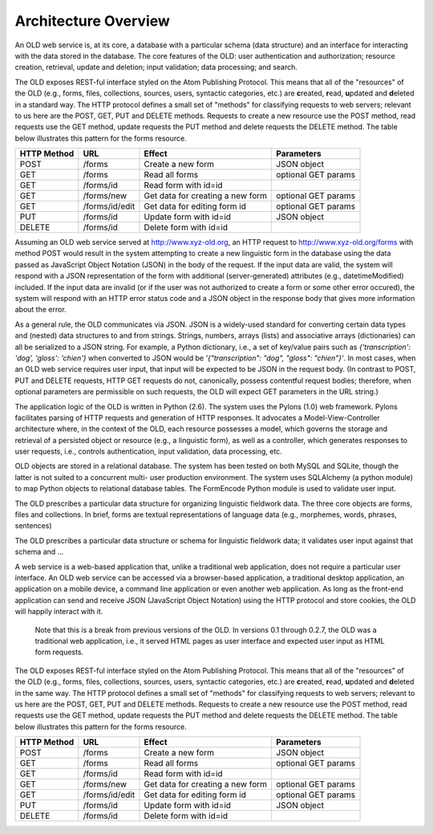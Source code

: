 ================================================================================
Architecture Overview
================================================================================

An OLD web service is, at its core, a database with a particular schema (data
structure) and an interface for interacting with the data stored in the database.
The core features of the OLD: user authentication and authorization; resource
creation, retrieval, update and deletion; input validation; data processing; and
search.

The OLD exposes REST-ful interface styled on the Atom Publishing Protocol.  This
means that all of the "resources" of the OLD (e.g., forms, files, collections,
sources, users, syntactic categories, etc.) are **c**\ reated, **r**\ ead,
**u**\ pdated and **d**\ eleted in a standard way.  The HTTP protocol defines a
small set of "methods" for classifying requests to web servers; relevant to us
here are the POST, GET, PUT and DELETE methods.  Requests to create a new
resource use the POST method, read requests use the GET method, update requests
the PUT method and delete requests the DELETE method.  The table below
illustrates this pattern for the forms resource.

+-------------+----------------+----------------------------------+---------------------------+
| HTTP Method | URL            | Effect                           | Parameters                |
+=============+================+==================================+===========================+
| POST        | /forms         | Create a new form                | JSON object               |
+-------------+----------------+----------------------------------+---------------------------+
| GET         | /forms         | Read all forms                   | optional GET params       |
+-------------+----------------+----------------------------------+---------------------------+
| GET         | /forms/id      | Read form with id=id             |                           |
+-------------+----------------+----------------------------------+---------------------------+
| GET         | /forms/new     | Get data for creating a new form | optional GET params       |
+-------------+----------------+----------------------------------+---------------------------+
| GET         | /forms/id/edit | Get data for editing form id     | optional GET params       |
+-------------+----------------+----------------------------------+---------------------------+
| PUT         | /forms/id      | Update form with id=id           | JSON object               |
+-------------+----------------+----------------------------------+---------------------------+
| DELETE      | /forms/id      | Delete form with id=id           |                           |
+-------------+----------------+----------------------------------+---------------------------+

Assuming an OLD web service served at http://www.xyz-old.org, an HTTP request to
http://www.xyz-old.org/forms with method POST would result in the system
attempting to create a new linguistic form in the database using the data passed
as JavaScript Object Notation (JSON) in the body of the request.  If the input
data are valid, the system will respond with a JSON representation of the form
with additional (server-generated) attributes (e.g., datetimeModified) included.
If the input data are invalid (or if the user was not authorized to create a
form or some other error occured), the system will respond with an HTTP error
status code and a JSON object in the response body that gives more information
about the error.

As a general rule, the OLD communicates via JSON.  JSON is a widely-used
standard for converting certain data types and (nested) data structures to and from
strings.  Strings, numbers, arrays (lists) and associative arrays (dictionaries)
can all be serialized to a JSON string.  For example, a Python dictionary, i.e.,
a set of key/value pairs such as `{'transcription': 'dog', 'gloss': 'chien'}`
when converted to JSON would be `'{"transcription": "dog", "gloss": "chien"}'`.
In most cases, when an OLD web service requires user input, that input will be
expected to be JSON in the request body.  (In contrast to POST, PUT and DELETE
requests, HTTP GET requests do not, canonically, possess contentful request
bodies; therefore, when optional parameters are permissible on such requests,
the OLD will expect GET parameters in the URL string.)

The application logic of the OLD is written in Python (2.6).  The system uses
the Pylons (1.0) web framework.  Pylons facilitates parsing of HTTP requests and
generation of HTTP responses.  It advocates a Model-View-Controller architecture
where, in the context of the OLD, each resource possesses a model, which governs
the storage and retrieval of a persisted object or resource (e.g., a linguistic
form), as well as a controller, which generates responses to user requests, i.e.,
controls authentication, input validation, data processing, etc.

OLD objects are stored in a relational database.  The system has been tested on
both MySQL and SQLite, though the latter is not suited to a concurrent multi-
user production environment.  The system uses SQLAlchemy (a python module) to
map Python objects to relational database tables.  The FormEncode Python module
is used to validate user input.

The OLD prescribes a particular data structure for organizing linguistic
fieldwork data.  The three core objects are forms, files and collections.  In
brief, forms are textual representations of language data (e.g., morphemes,
words, phrases, sentences)

The OLD prescribes a particular data structure or schema for linguistic
fieldwork data; it validates user input against that schema and ...

A web service is a web-based application
that, unlike a traditional web application, does not require a particular user
interface.  An OLD web service can be accessed via a browser-based application,
a traditional desktop application, an application on a mobile device, a command
line application or even another web application.  As long as the front-end
application can send and receive JSON (JavaScript Object Notation) using the
HTTP protocol and store cookies, the OLD will happily interact with it.

    Note that this is a break from previous versions of the OLD.  In versions 0.1
    through 0.2.7, the OLD was a traditional web application, i.e., it served HTML
    pages as user interface and expected user input as HTML form requests.

The OLD exposes REST-ful interface styled on the Atom Publishing Protocol.  This
means that all of the "resources" of the OLD (e.g., forms, files, collections,
sources, users, syntactic categories, etc.) are **c**\ reated, **r**\ ead,
**u**\ pdated and **d**\ eleted in the same way.  The HTTP protocol defines a
small set of "methods" for classifying requests to web servers; relevant to us
here are the POST, GET, PUT and DELETE methods.  Requests to create a new
resource use the POST method, read requests use the GET method, update requests
the PUT method and delete requests the DELETE method.  The table below
illustrates this pattern for the forms resource.

+-------------+----------------+----------------------------------+---------------------------+
| HTTP Method | URL            | Effect                           | Parameters                |
+=============+================+==================================+===========================+
| POST        | /forms         | Create a new form                | JSON object               |
+-------------+----------------+----------------------------------+---------------------------+
| GET         | /forms         | Read all forms                   | optional GET params       |
+-------------+----------------+----------------------------------+---------------------------+
| GET         | /forms/id      | Read form with id=id             |                           |
+-------------+----------------+----------------------------------+---------------------------+
| GET         | /forms/new     | Get data for creating a new form | optional GET params       |
+-------------+----------------+----------------------------------+---------------------------+
| GET         | /forms/id/edit | Get data for editing form id     | optional GET params       |
+-------------+----------------+----------------------------------+---------------------------+
| PUT         | /forms/id      | Update form with id=id           | JSON object               |
+-------------+----------------+----------------------------------+---------------------------+
| DELETE      | /forms/id      | Delete form with id=id           |                           |
+-------------+----------------+----------------------------------+---------------------------+
